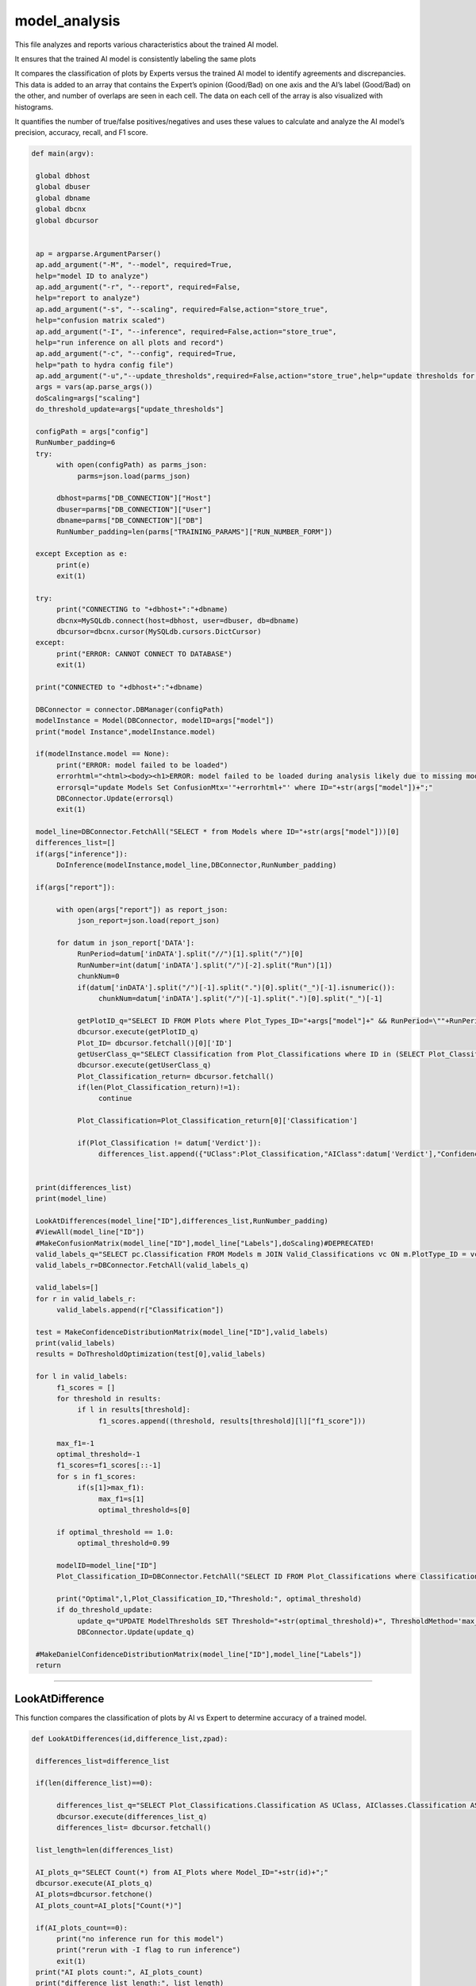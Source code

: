 model_analysis
======================

This file analyzes and reports various characteristics about the trained AI model. 

It ensures that the trained AI model is consistently labeling the same plots  

It compares the classification of plots by Experts versus the trained AI model to identify agreements and discrepancies. 
This data is added to an array that contains the Expert’s opinion (Good/Bad) on one axis and the AI’s label (Good/Bad) on the other, and number of overlaps are seen in each cell. 
The data on each cell of the array is also visualized with histograms.  

It quantifies the number of true/false positives/negatives and uses these values to calculate and analyze the AI model’s precision, accuracy, recall, and F1 score.  

.. code-block:: python 

    def main(argv):

     global dbhost
     global dbuser
     global dbname
     global dbcnx
     global dbcursor
     

     ap = argparse.ArgumentParser()
     ap.add_argument("-M", "--model", required=True,
     help="model ID to analyze")
     ap.add_argument("-r", "--report", required=False,
     help="report to analyze")
     ap.add_argument("-s", "--scaling", required=False,action="store_true",
     help="confusion matrix scaled")
     ap.add_argument("-I", "--inference", required=False,action="store_true",
     help="run inference on all plots and record")
     ap.add_argument("-c", "--config", required=True,
     help="path to hydra config file")
     ap.add_argument("-u","--update_thresholds",required=False,action="store_true",help="update thresholds for model")
     args = vars(ap.parse_args())
     doScaling=args["scaling"]
     do_threshold_update=args["update_thresholds"]

     configPath = args["config"]
     RunNumber_padding=6
     try:
          with open(configPath) as parms_json:
               parms=json.load(parms_json)

          dbhost=parms["DB_CONNECTION"]["Host"]
          dbuser=parms["DB_CONNECTION"]["User"]
          dbname=parms["DB_CONNECTION"]["DB"]
          RunNumber_padding=len(parms["TRAINING_PARAMS"]["RUN_NUMBER_FORM"])
          
     except Exception as e:
          print(e)
          exit(1)
        
     try:
          print("CONNECTING to "+dbhost+":"+dbname)
          dbcnx=MySQLdb.connect(host=dbhost, user=dbuser, db=dbname)
          dbcursor=dbcnx.cursor(MySQLdb.cursors.DictCursor)
     except:
          print("ERROR: CANNOT CONNECT TO DATABASE")
          exit(1)

     print("CONNECTED to "+dbhost+":"+dbname)

     DBConnector = connector.DBManager(configPath)
     modelInstance = Model(DBConnector, modelID=args["model"]) 
     print("model Instance",modelInstance.model)

     if(modelInstance.model == None):
          print("ERROR: model failed to be loaded")
          errorhtml="<html><body><h1>ERROR: model failed to be loaded during analysis likely due to missing model files and/or versioning issues</h1></body></html>"
          errorsql="update Models Set ConfusionMtx='"+errorhtml+"' where ID="+str(args["model"])+";"
          DBConnector.Update(errorsql)
          exit(1)

     model_line=DBConnector.FetchAll("SELECT * from Models where ID="+str(args["model"]))[0]
     differences_list=[]
     if(args["inference"]):
          DoInference(modelInstance,model_line,DBConnector,RunNumber_padding)

     if(args["report"]):
          
          with open(args["report"]) as report_json:
               json_report=json.load(report_json)
          
          for datum in json_report['DATA']:
               RunPeriod=datum['inDATA'].split("//")[1].split("/")[0]
               RunNumber=int(datum['inDATA'].split("/")[-2].split("Run")[1])
               chunkNum=0
               if(datum['inDATA'].split("/")[-1].split(".")[0].split("_")[-1].isnumeric()):
                    chunkNum=datum['inDATA'].split("/")[-1].split(".")[0].split("_")[-1]

               getPlotID_q="SELECT ID FROM Plots where Plot_Types_ID="+args["model"]+" && RunPeriod=\""+RunPeriod+"\" && RunNumber="+str(RunNumber)+" && Chunk="+str(chunkNum)
               dbcursor.execute(getPlotID_q)
               Plot_ID= dbcursor.fetchall()[0]['ID']
               getUserClass_q="SELECT Classification from Plot_Classifications where ID in (SELECT Plot_Classification_ID from Users_Plots where Plot_ID="+str(Plot_ID)+")"
               dbcursor.execute(getUserClass_q)
               Plot_Classification_return= dbcursor.fetchall()
               if(len(Plot_Classification_return)!=1):
                    continue

               Plot_Classification=Plot_Classification_return[0]['Classification']

               if(Plot_Classification != datum['Verdict']):
                    differences_list.append({"UClass":Plot_Classification,"AIClass":datum['Verdict'],"Confidence": datum["VerdictConfidence"],"RunPeriod":RunPeriod,"RunNumber":str(RunNumber),"Name":datum['inDATA'].split("/")[-1].split(".")[-1],"FileType":datum['inDATA'].split(".")[-1]})

     
     print(differences_list)
     print(model_line)
     
     LookAtDifferences(model_line["ID"],differences_list,RunNumber_padding)
     #ViewAll(model_line["ID"])
     #MakeConfusionMatrix(model_line["ID"],model_line["Labels"],doScaling)#DEPRECATED!
     valid_labels_q="SELECT pc.Classification FROM Models m JOIN Valid_Classifications vc ON m.PlotType_ID = vc.Plot_Types_ID JOIN Plot_Classifications pc ON vc.Plot_Classifications_ID = pc.ID WHERE pc.Classification != 'Ignore' && m.ID ="+str(model_line["ID"])
     valid_labels_r=DBConnector.FetchAll(valid_labels_q)

     valid_labels=[]
     for r in valid_labels_r:
          valid_labels.append(r["Classification"])

     test = MakeConfidenceDistributionMatrix(model_line["ID"],valid_labels)
     print(valid_labels)
     results = DoThresholdOptimization(test[0],valid_labels)

     for l in valid_labels:
          f1_scores = []
          for threshold in results:
               if l in results[threshold]:
                    f1_scores.append((threshold, results[threshold][l]["f1_score"]))
          
          max_f1=-1
          optimal_threshold=-1
          f1_scores=f1_scores[::-1]
          for s in f1_scores:
               if(s[1]>max_f1):
                    max_f1=s[1]
                    optimal_threshold=s[0]

          if optimal_threshold == 1.0:
               optimal_threshold=0.99
          
          modelID=model_line["ID"]
          Plot_Classification_ID=DBConnector.FetchAll("SELECT ID FROM Plot_Classifications where Classification=\""+l+"\"")[0]["ID"]
          
          print("Optimal",l,Plot_Classification_ID,"Threshold:", optimal_threshold)
          if do_threshold_update:
               update_q="UPDATE ModelThresholds SET Threshold="+str(optimal_threshold)+", ThresholdMethod='max_f1' WHERE Model_ID="+str(modelID)+" && Plot_Classification_ID="+str(Plot_Classification_ID)+";"
               DBConnector.Update(update_q)
     
     #MakeDanielConfidenceDistributionMatrix(model_line["ID"],model_line["Labels"])
     return

-------------------

LookAtDifference
~~~~~~~~~~~~~~~~~~~~~


This function compares the classification of plots by AI vs Expert to determine accuracy of a trained model. 

.. code-block:: python 

    def LookAtDifferences(id,difference_list,zpad):
     
     differences_list=difference_list

     if(len(difference_list)==0):
     
          differences_list_q="SELECT Plot_Classifications.Classification AS UClass, AIClasses.Classification AS AIClass, AIP.Confidence, Plots.RunPeriod, Plots.RunNumber, Plots.Chunk, Plot_Types.Name, Plot_Types.FileType FROM AI_Plots_Top_Classification_View AIP LEFT JOIN Users_Plots ON Users_Plots.Plot_ID = AIP.Plot_ID INNER JOIN Plot_Classifications ON Users_Plots.Plot_Classification_ID = Plot_Classifications.ID INNER JOIN Plot_Classifications AIClasses ON AIP.Plot_Classification_ID = AIClasses.ID INNER JOIN Plots ON Plots.ID = AIP.Plot_ID INNER JOIN Plot_Types ON Plots.Plot_Types_ID=Plot_Types.ID WHERE Users_Plots.Plot_Classification_ID != AIP.Plot_Classification_ID AND Users_Plots.Plot_Classification_ID != 6 AND AIP.Model_ID ="+str(id)+" ORDER BY Plots.RunNumber ASC;"
          dbcursor.execute(differences_list_q)
          differences_list= dbcursor.fetchall()

     list_length=len(differences_list)

     AI_plots_q="SELECT Count(*) from AI_Plots where Model_ID="+str(id)+";"
     dbcursor.execute(AI_plots_q)
     AI_plots=dbcursor.fetchone()
     AI_plots_count=AI_plots["Count(*)"]

     if(AI_plots_count==0):
          print("no inference run for this model")
          print("rerun with -I flag to run inference")
          exit(1)
     print("AI plots count:", AI_plots_count)
     print("difference list length:", list_length)
     
     if list_length==0:
          print("100% accurate!!")
          return

     print("           name                "+"  |  "+"Expert label"+" v "+"AI label"+" @ "+"AI confidence")
     for row in differences_list:
          print(row["RunPeriod"]+str(row["RunNumber"]).zfill(zpad)+"/"+str(row["Name"])+"_"+str(row['Chunk']).zfill(4)+"  |  "+row["UClass"]+" v "+row["AIClass"]+" @ "+str(row["Confidence"]))
     

----------------------

ViewAll
~~~~~~~~~~~~~~~~~~~~~~~~~~~

This function retrieves classification information about all of the plots for a trained model and reports the data. 

*Note: This function has been commented out in the main argument.*

.. code-block:: python

    def ViewAll(id):
     differences_list_q="SELECT Plot_Classifications.Classification AS UClass, AIClasses.Classification AS AIClass, AIP.Confidence, Plots.RunPeriod, Plots.RunNumber, Plot_Types.Name, Plot_Types.FileType FROM AI_Plots_Top_Classification_View AIP LEFT JOIN Users_Plots ON Users_Plots.Plot_ID = AIP.Plot_ID INNER JOIN Plot_Classifications ON Users_Plots.Plot_Classification_ID = Plot_Classifications.ID INNER JOIN Plot_Classifications AIClasses ON AIP.Plot_Classification_ID = AIClasses.ID INNER JOIN Plots ON Plots.ID = AIP.Plot_ID INNER JOIN Plot_Types ON Plots.Plot_Types_ID = Plot_Types.ID WHERE AIP.Model_ID ="+str(id)+" ORDER BY Plots.RunNumber desc;"
     print(differences_list_q)
     dbcursor.execute(differences_list_q)
     differences_list= dbcursor.fetchall()

     list_length=len(differences_list)

     i=0

     print(list_length)
     
     for row in differences_list:
          print(row["RunPeriod"]+"/"+str(row["RunNumber"])+"  |  "+row["UClass"]+" v "+row["AIClass"]+" @ "+str(row["Confidence"]))
     

-------------------------------

MakeConfusionMatrix
~~~~~~~~~~~~~~~~~~~~~~~~~

This function returns a 2D array confusion matrix along with a list of the labels given to the plots analyzed by the AI. 

*Note: This function has been commented out of the main argument.*

.. code-block:: python

    def MakeConfusionMatrix(id,labels,doScaling):
     getPlots_q="SELECT Plot_Classifications.Classification AS UClass, AIClasses.Classification AS AIClass, AIP.Confidence, Plots.RunPeriod, Plots.RunNumber, Plot_Types.Name, Plot_Types.FileType FROM AI_Plots_Top_Classification_View AIP LEFT JOIN Users_Plots ON Users_Plots.Plot_ID = AIP.Plot_ID INNER JOIN Plot_Classifications ON Users_Plots.Plot_Classification_ID = Plot_Classifications.ID AND Users_Plots.Plot_Classification_ID != 6 INNER JOIN Plot_Classifications AIClasses ON AIP.Plot_Classification_ID = AIClasses.ID INNER JOIN Plots ON Plots.ID = AIP.Plot_ID INNER JOIN Plot_Types ON Plots.Plot_Types_ID = Plot_Types.ID WHERE AIP.Model_ID ="+str(id)+" ORDER BY Plots.RunNumber ASC;"
     print(getPlots_q)
     dbcursor.execute(getPlots_q)
     Plots_list= dbcursor.fetchall()
     Labels_list=ast.literal_eval(str(labels,"utf-8"))
     Labels_from_indice=[]
     for lab in Labels_list.keys():
          Labels_from_indice.append(Labels_list[lab])
     invLabels_list={y:x for x,y in Labels_list.items()}
     print(len(Plots_list))
     
     data2d=[]
     for i in range(0,len(Labels_list)):
          row=[]
          for j in range(0,len(Labels_list)):
               row.append(0.)
          data2d.append(row)

     data_dataframe=pd.DataFrame(columns=["UClass","AIClass"])
     for entry in Plots_list:
          data2d[invLabels_list[entry["AIClass"]]][invLabels_list[entry["UClass"]]]+=1
          data_dataframe=data_dataframe.append({"UClass":entry["UClass"],"AIClass":entry["AIClass"]}, ignore_index=True)

     print(data_dataframe["UClass"])
     print(data2d)
     rowSums=[]

     for i in range(0,len(data2d)):
          row_sum=0.
          for j in range(0,len(data2d)):
               row_sum+=data2d[j][i]
          rowSums.append(row_sum)

     if(doScaling):
          for i in range(0,len(data2d)):
               for j in range(0,len(data2d)):
                    data2d[j][i]=data2d[j][i]/rowSums[i]

     print(data2d)
     fig = go.Figure(ff.create_annotated_heatmap(x=Labels_from_indice,y=Labels_from_indice,z=data2d,colorscale='Greys'     
          ))
     for i in range(len(fig.layout.annotations)):
          fig.layout.annotations[i].font.size = 24
     if(doScaling):
          fig = go.Figure(go.Heatmap(x=Labels_from_indice,y=Labels_from_indice,z=data2d,zmin=0,zmax=1,colorscale=[
               [0,"rgb(255,255,255)"],[1,"rgb(0,0,0)"]
          ]))
     print(Plots_list[0])
     fig.update_layout(
          title=go.layout.Title(
          text=Plots_list[0]["Name"]+" Confusion Matrix",
          xref="paper",
          x=0
          ),
          xaxis=go.layout.XAxis(
               title=go.layout.xaxis.Title(
               text="Truth",
               font=dict(
               family="Courier New, monospace",
               size=36,
               color="#7f7f7f"
               )
               ),tickfont=dict(
               family="Courier New, monospace",
               size=30,
               color="#7f7f7f"
               )
          ),
          yaxis=go.layout.YAxis(
               title=go.layout.yaxis.Title(
               text="AI",
               font=dict(
               family="Courier New, monospace",
               size=36,
               color="#7f7f7f"
               )
               ),tickfont=dict(
               family="Courier New, monospace",
               size=30,
               color="#7f7f7f"
               )
          )
     )
     fig.show()
     print(data2d)

-------------------------

MakeConfidenceDistributionMatrix
~~~~~~~~~~~~~~~~~~~~~~~~~~~

This function plots and displays the confusion matrix on a histogram based on the figure of a 2D array.

.. code-block:: python

    def MakeConfidenceDistributionMatrix(id,labels):
     getPlots_q="SELECT Plot_Classifications.Classification AS UClass, AIClasses.Classification AS AIClass, AIP.Confidence, Plots.RunPeriod, Plots.RunNumber, Plot_Types.Name, Plot_Types.FileType FROM AI_Plots_Top_Classification_View AIP LEFT JOIN Users_Plots ON Users_Plots.Plot_ID = AIP.Plot_ID INNER JOIN Plot_Classifications ON Users_Plots.Plot_Classification_ID = Plot_Classifications.ID AND Users_Plots.Plot_Classification_ID != 6 INNER JOIN Plot_Classifications AIClasses ON AIP.Plot_Classification_ID = AIClasses.ID INNER JOIN Plots ON Plots.ID = AIP.Plot_ID INNER JOIN Plot_Types ON Plots.Plot_Types_ID = Plot_Types.ID WHERE AIP.Model_ID ="+str(id)+" AND Users_Plots.Plot_Classification_ID != 6 ORDER BY Plots.RunNumber ASC;"
     print(getPlots_q)
     dbcursor.execute(getPlots_q)
     Plots_list= dbcursor.fetchall()
     Labels_list=labels\
     print("HOW MANY PLOTS?",len(Plots_list))

     data2d = {}
     for i in Labels_list:
          for j in Labels_list:
               data2d[(i, j)] = []


     print("empty data2d",data2d)
     for entry in Plots_list:
          key = (entry["AIClass"], entry["UClass"])
          data2d[key].append(entry["Confidence"])


     gridN=len(Labels_list)
     titles=()
     
     for i in Labels_list:
          for j in Labels_list:
               titles = titles + (str(len(data2d[(j, i)])),)

     plotdata=[]
   
     grid_figure = make_subplots(rows=gridN, cols=gridN, subplot_titles=titles)

     for i in grid_figure['layout']['annotations']:
          i['font'] = dict(size=30,color='#000000')

     for i in range(0,len(Labels_list)):
          for j in range(0,len(Labels_list)):
          
               minval=int(100*(1./gridN))/100.
               hist=go.Histogram(x=data2d[(Labels_list[i],Labels_list[j])], nbinsx=100) 
               grid_figure.add_trace(hist,col=i+1,row=j+1)
            
               grid_figure.update_xaxes(range=[0.0, 1.0], row=gridN-i,col=j+1)
               grid_figure.update_yaxes(type="log",row=gridN-i,col=j+1)

               if(gridN-i==gridN):
                    grid_figure.update_xaxes(title_font=dict(
                         family="Courier New, monospace",
                         size=30,
                         color="black",
                         ),title_text="AI "+Labels_list[j],range=[minval, 1.0],row=gridN-i,col=j+1)
            
               if(j+1==1):
                    grid_figure.update_yaxes(title_font=dict(
                         family="Courier New, monospace",
                         size=30,
                         color="black"
                         ),title_text=""+Labels_list[i],type="log",row=i+1,col=j+1)
     
     grid_figure.update_layout(
          title=go.layout.Title(
          text="Model "+str(id)+" - "+Plots_list[0]["Name"]+": AI Confidence Distributions"
          )
     )

     plotly.offline.plot(grid_figure,filename='Grid.html',image = 'png', image_filename='ConfusionMatrix')
     print("Confusion Matrix Made")
     Grid_string=plotly.io.to_html(grid_figure, full_html=True, include_plotlyjs='cdn')

     Grid_string=Grid_string.replace("'",'"') #replace single quotes with double quotes for mysql
     conf_mtx_q="update Models Set ConfusionMtx='"+Grid_string+"' where ID="+str(id)+";"

     dbcursor.execute(conf_mtx_q)
     dbcnx.commit()
     return data2d, Labels_list
     

--------------------------

DoThresholdOptimization
~~~~~~~~~~~~~~~~~~~~~~~~~

This function labels the plots based on whether they were a true/false positive/negative.
It uses these values to analyze the precision, accuracy, recall, and F1 score. 
These evalutation metrics are them plotted as an array.

.. code-block:: python

    def DoThresholdOptimization(data2d, Labels_list):
     positive_label = "positive"
     negative_label = "negative"
     
     thresholds = [i/100 for i in range(101)]
     results = {}
     
     tp,fp, tn, fn =0,0,0,0 
     
     for threshold in thresholds:
          for i in range(len(Labels_list)):
               label = Labels_list[i]
               fp =0
               fp_count_less =0
               for j in range(len(Labels_list)):
                    confidences = data2d[(Labels_list[i],Labels_list[j])]
                    
                    #check thresholds true positive
                    if i == j:
                         relabeled_counts_tp = [positive_label if confidence >= threshold else negative_label for confidence in confidences]
                         tp_count_less = len([confidence for confidence in relabeled_counts_tp if confidence == negative_label])
                         tp = len([confidence for confidence in relabeled_counts_tp if confidence == positive_label])
                    # check other entries in column
                    else:
                         relabeled_counts_fp = [positive_label if confidence >= threshold else negative_label for confidence in confidences]
                         fp_count_less += len([confidence for confidence in relabeled_counts_fp if confidence == negative_label])
                         fp += len([confidence for confidence in relabeled_counts_fp if confidence == positive_label ])

               tn = sum([len(data2d[(Labels_list[j],Labels_list[k])]) for j in range(len(Labels_list)) for k in range(len(Labels_list)) if j != i and k != i]) + fp_count_less
               fn = sum([len(data2d[(Labels_list[j],Labels_list[i])]) for j in range(len(Labels_list)) if j != i]) + tp_count_less

               
               #calculate precision, accuracy, and recall
               precision = tp / (tp + fp) if (tp + fp) > 0 else 0
               accuracy = (tp + tn) / (tp + tn + fp + fn) if (tp + tn + fp + fn) > 0 else 0
               recall = tp / (tp + fn) if (tp + fn) > 0 else 0
               f1_score = 2 * (precision * recall) / (precision + recall) if (precision + recall) > 0 else 0
               
               # Store the results in the dictionary
               if threshold not in results:
                    results[threshold] = {}
               results[threshold][label] = {
               "TP": tp,
               "FP": fp,
               "TN": tn,
               "FN": fn,
               "precision": precision,
               "accuracy": accuracy,
               "recall": recall,
               "f1_score": f1_score
               }
               
               
     #plot things using plotly
     # what we want to plot
     evaluation_metrics = ["precision", "recall", "accuracy", "f1_score"]
     # Create a subplot for each evaluation metric
     fig = make_subplots(rows=len(evaluation_metrics), cols=1, subplot_titles=evaluation_metrics)

     # Loop through each evaluation metric and add a trace for each label
     for i, metric in enumerate(evaluation_metrics):
          for label in results[threshold]:
               metric_data = []
               threshold_data = []
               for threshold in results:
                    metric_data.append(results[threshold][label][metric])
                    threshold_data.append(threshold)
        
               # Add a scatter trace to the subplot for the current label
               fig.add_trace(go.Scatter(x=threshold_data, y=metric_data, name=label), row=i+1, col=1)
    
     # Set the subplot title and axis labels
     fig.update_yaxes(title_text=metric, row=i+1, col=1)
     fig.update_xaxes(title_text="Threshold", row=i+1, col=1)

     # Update the layout and show the plot
     fig.update_layout(title="Evaluation Metrics vs. Threshold",
                  height=800, width=800)

     # Save the plot as a PNG image in the current directory
     pio.write_image(fig, "./evaluation_metrics.png")
     
     return results
     

------------------

MakeDanielConfigurationDistributionMatrix
~~~~~~~~~~~~~~~~~~~~~~~~~~~~~~~~

This function is a tool for developers to see what plots are being excluded from the confusion matrix.

*Note: This function has been commented out of the main argument.*

.. code-block:: python

    def MakeDanielConfidenceDistributionMatrix(id,labels):
     getPlots_q="SELECT Plot_Classifications.Classification AS UClass, AIClasses.Classification AS AIClass, AIP.Confidence, Plots.RunPeriod, Plots.RunNumber, Plot_Types.Name, Plot_Types.FileType FROM AI_Plots_Top_Classification_View AIP LEFT JOIN Users_Plots ON Users_Plots.Plot_ID = AIP.Plot_ID INNER JOIN Plot_Classifications ON Users_Plots.Plot_Classification_ID = Plot_Classifications.ID INNER JOIN Plot_Classifications AIClasses ON AIP.Plot_Classification_ID = AIClasses.ID INNER JOIN Plots ON Plots.ID = AIP.Plot_ID INNER JOIN Plot_Types ON Plots.Plot_Types_ID = Plot_Types.ID WHERE AIP.Model_ID ="+str(id)+" ORDER BY Plots.RunNumber ASC;"
     print(getPlots_q)
     dbcursor.execute(getPlots_q)
     Plots_list= dbcursor.fetchall()
     print(labels)
     Labels_list=ast.literal_eval(str(labels,"utf-8"))
     print(Labels_list)
     Labels_from_indice=[]
     for lab in Labels_list.keys():
          Labels_from_indice.append(Labels_list[lab])
     invLabels_list={y:x for x,y in Labels_list.items()}
     print(len(Plots_list))
    
     data2d=[]
     for i in range(0,len(Labels_list)):
          row=[]
          for j in range(0,len(Labels_list)):
               row.append([])
          data2d.append(row)

     for entry in Plots_list:
          data2d[invLabels_list[entry["AIClass"]]][invLabels_list[entry["UClass"]]].append(entry["Confidence"])

     gridN=len(Labels_list)
     titles=()
     for i in range(0,len(Labels_list)):
          for j in range(0,len(Labels_list)):
               titles = titles + (str(len(data2d[gridN-i-1][j])),)
    

     plotdata=[]
   
     grid_figure = make_subplots(rows=gridN, cols=gridN, subplot_titles=titles)

     for i in grid_figure['layout']['annotations']:
          i['font'] = dict(size=30,color='#000000')

     for i in range(0,len(Labels_list)):
          for j in range(0,len(Labels_list)):
               print("================================")
               print("AI: "+str(Labels_list[i])+"_Truth: "+str(Labels_list[j]))
               nbins=10
               binned_count=[]
               for k in range(0,nbins):
                    binned_count.append(0.)
               
               for point in data2d[i][j]:
                    bin_index=math.floor(point*nbins)-1
                    binned_count[bin_index]=binned_count[bin_index]+1.0
               
               for l in range(0,nbins):
                    if len(data2d[i][j]) != 0.:
                         binned_count[l]=binned_count[l]/float(len(data2d[i][j]))
               print(binned_count)
               print(len(data2d[i][j]))

-------------------------------

DoInference
~~~~~~~~~~~~~~~~~~~~~~~~~~~~~~~

This function reaches a conclusion about the model's performance using the validation generator and inserts results into the database.

.. code-block:: python

    def DoInference(modelInstance,model_line,DBConnector,RunNumber_padding):
     All_data_q="SELECT Plot_Types.Name, Plot_Types.IsChunked, Plot_Types.FileType, Plots.RunPeriod, Plots.RunNumber, Plots.Chunk, Plots.TrainingWeight, Plot_Classifications.Classification FROM Plots inner join Plot_Types on Plot_Types.id = Plots.Plot_types_id inner join Users_Plots on Users_Plots.plot_id = Plots.id left join Plot_Classifications on Plot_Classifications.id = Users_Plots.Plot_classification_id where Plot_Types.ID = "+str(model_line["PlotType_ID"])+" && Plot_Classifications.Classification != \'Ignore\' and (Users_Plots.id) = (select max(Users_Plots2.id) from Users_Plots Users_Plots2 where Users_Plots2.plot_id = Plots.id) ORDER BY Plots.RunNumber asc"
     print(All_data_q)
     All_img=DBConnector.FetchAll(All_data_q)
     print("how many images of ID",str(model_line["PlotType_ID"]),"?",len(All_img))
     if(model_line["MergedTrain"]):
          other_ID_q="SELECT ID from Plot_Types where Name in (Select Name from Plot_Types where ID="+str(model_line["PlotType_ID"])+");"
          other_ID=DBConnector.FetchAll(other_ID_q)
          for other in other_ID:
               if(other["ID"] != model_line["PlotType_ID"]):
                    All_odata_q="SELECT Plot_Types.Name, Plot_Types.IsChunked, Plot_Types.FileType, Plots.RunPeriod, Plots.RunNumber, Plots.Chunk, Plots.TrainingWeight, Plot_Classifications.Classification FROM Plots inner join Plot_Types on Plot_Types.id = Plots.Plot_types_id inner join Users_Plots on Users_Plots.plot_id = Plots.id left join Plot_Classifications on Plot_Classifications.id = Users_Plots.Plot_classification_id where Plot_Types.ID = "+str(other["ID"])+" && Plot_Classifications.Classification != \'Ignore\' and (Users_Plots.id) = (select max(Users_Plots2.id) from Users_Plots Users_Plots2 where Users_Plots2.plot_id = Plots.id) ORDER BY Plots.RunNumber asc"
                    print(All_odata_q)
                    All_other_img=DBConnector.FetchAll(All_odata_q)
                    print("how many images of ID",str(model_line["PlotType_ID"]),"?",len(All_other_img))
                    All_img=All_img+All_other_img

     print("how many images in total?",len(All_img))
     plot_is_chunked=False
     
     DATA_dataframe=pd.DataFrame(columns=["img","label"])
     for datum in All_img:
          if datum["RunNumber"] != 0:
               location=datum["RunPeriod"]+str(datum["RunNumber"]).zfill(RunNumber_padding)+"/"+datum["Name"]
               if(datum["IsChunked"] == 1):
                    plot_is_chunked=True
               
               
                    location=location+"_"+str(datum["Chunk"]).zfill(4)
               location=location+"."+datum["FileType"]
          else:
            location=datum["RunPeriod"]+"."+datum["FileType"]

          
          DATA_dataframe=DATA_dataframe.append({"img":location,"label":datum["Classification"]}, ignore_index=True)
     

     for i in range(0,10):
          print(DATA_dataframe.iloc[i]["img"])

     imgheight=ast.literal_eval(model_line["InputShape"])[0]
     imgwidth=ast.literal_eval(model_line["InputShape"])[1]
     valid_datagen = tf.keras.preprocessing.image.ImageDataGenerator(rescale=1./255)
     validation_generator=valid_datagen.flow_from_dataframe( 
               dataframe=DATA_dataframe, 
               directory=None, 
               x_col="img", y_col="label", 
               class_mode="categorical", 
               target_size=(imgheight,imgwidth),
               color_mode="rgb",
               batch_size=1,
               shuffle=False,
               seed=42)

     labels=ast.literal_eval(str(model_line["Labels"],"utf-8"))
     
     preds=modelInstance.model.predict_generator(validation_generator,verbose=1,steps=validation_generator.n)
     print("recording",len(preds),"predictions")
     for pred in range(0,len(preds)):
          print("recording prediction",pred,"of",len(preds),"predictions")
          datum=DATA_dataframe.iloc[pred]['img']
          chunknum=0
          if(datum.split("_")[-1].split(".")[0].isnumeric()):
               chunknum=datum.split("_")[-1].split(".")[0]
          else:
               chunknum=0
               plot_is_chunked=False

          chunk_str="NULL"
          if(plot_is_chunked):
               chunk_str="NOT NULL"

          ptype=datum.split(".")[1]
          ppath=datum.split("/")
          pname=ppath[-1].split(".")[0]
          ploc="/".join(ppath[:-2])
          prunnum=int(ppath[-2].replace("Run",""))

          if(plot_is_chunked):
               pname="_".join(pname.split("_")[:-1])

          Plot_ID_q="SELECT ID FROM Plot_Types WHERE FileType = \'"+ptype+"\'"+" && Name = \'"+pname+"\'"+" && IsChunked is "+chunk_str
          print("plot_ID_q:",Plot_ID_q)

          Plot_IDr=DBConnector.FetchAll(Plot_ID_q)
          print("Plot_ID_qr:",Plot_IDr)

          if(len(Plot_IDr) != 1):
               print("ambiguous plot type ID")
               return

          Plot_Type_ID=Plot_IDr[0]["ID"]

          plots_ID_q="SELECT ID FROM Plots WHERE RunNumber = "+str(prunnum)+" && Plot_types_id = "+str(Plot_Type_ID)+" && Chunk = "+str(chunknum)
          plots_ID_r=DBConnector.FetchAll(plots_ID_q)

          
          if(len(plots_ID_r) != 1):
               print("ambiguous plot ID")
               return

          Plot_ID=plots_ID_r[0]["ID"]

          for p in range(0,len(preds[pred])):
               Classification_line_q="SELECT * from Plot_Classifications where Classification = \'"+labels[p]+"\'"
               Classification_line_r=DBConnector.FetchAll(Classification_line_q)
               if(len(Classification_line_r) != 1):
                    print("ambiguous classification")
                    return
               Classification_line=Classification_line_r[0]
               Classification_type_ID=Classification_line["Classification_Type_ID"]
               Classification_ID=Classification_line["ID"]

               AIplots_q="SELECT ID from AI_Plots WHERE Model_ID = "+str(model_line["ID"])+" && Plot_ID = "+str(Plot_ID)+" && Plot_Classification_ID = "+str(Classification_ID)+" && Classification_Type_ID = "+str(Classification_type_ID)
               AIplots_r=DBConnector.FetchAll(AIplots_q)
               if(len(AIplots_r) == 0):
                    AI_plot_insert_q="INSERT INTO AI_Plots (Model_ID,Plot_ID,Plot_Classification_ID,Classification_Type_ID,Confidence) VALUES ("+str(model_line["ID"])+","+str(Plot_ID)+","+str(Classification_ID)+","+str(Classification_type_ID)+","+str(preds[pred][p])+")"

                    DBConnector.Update(AI_plot_insert_q)



